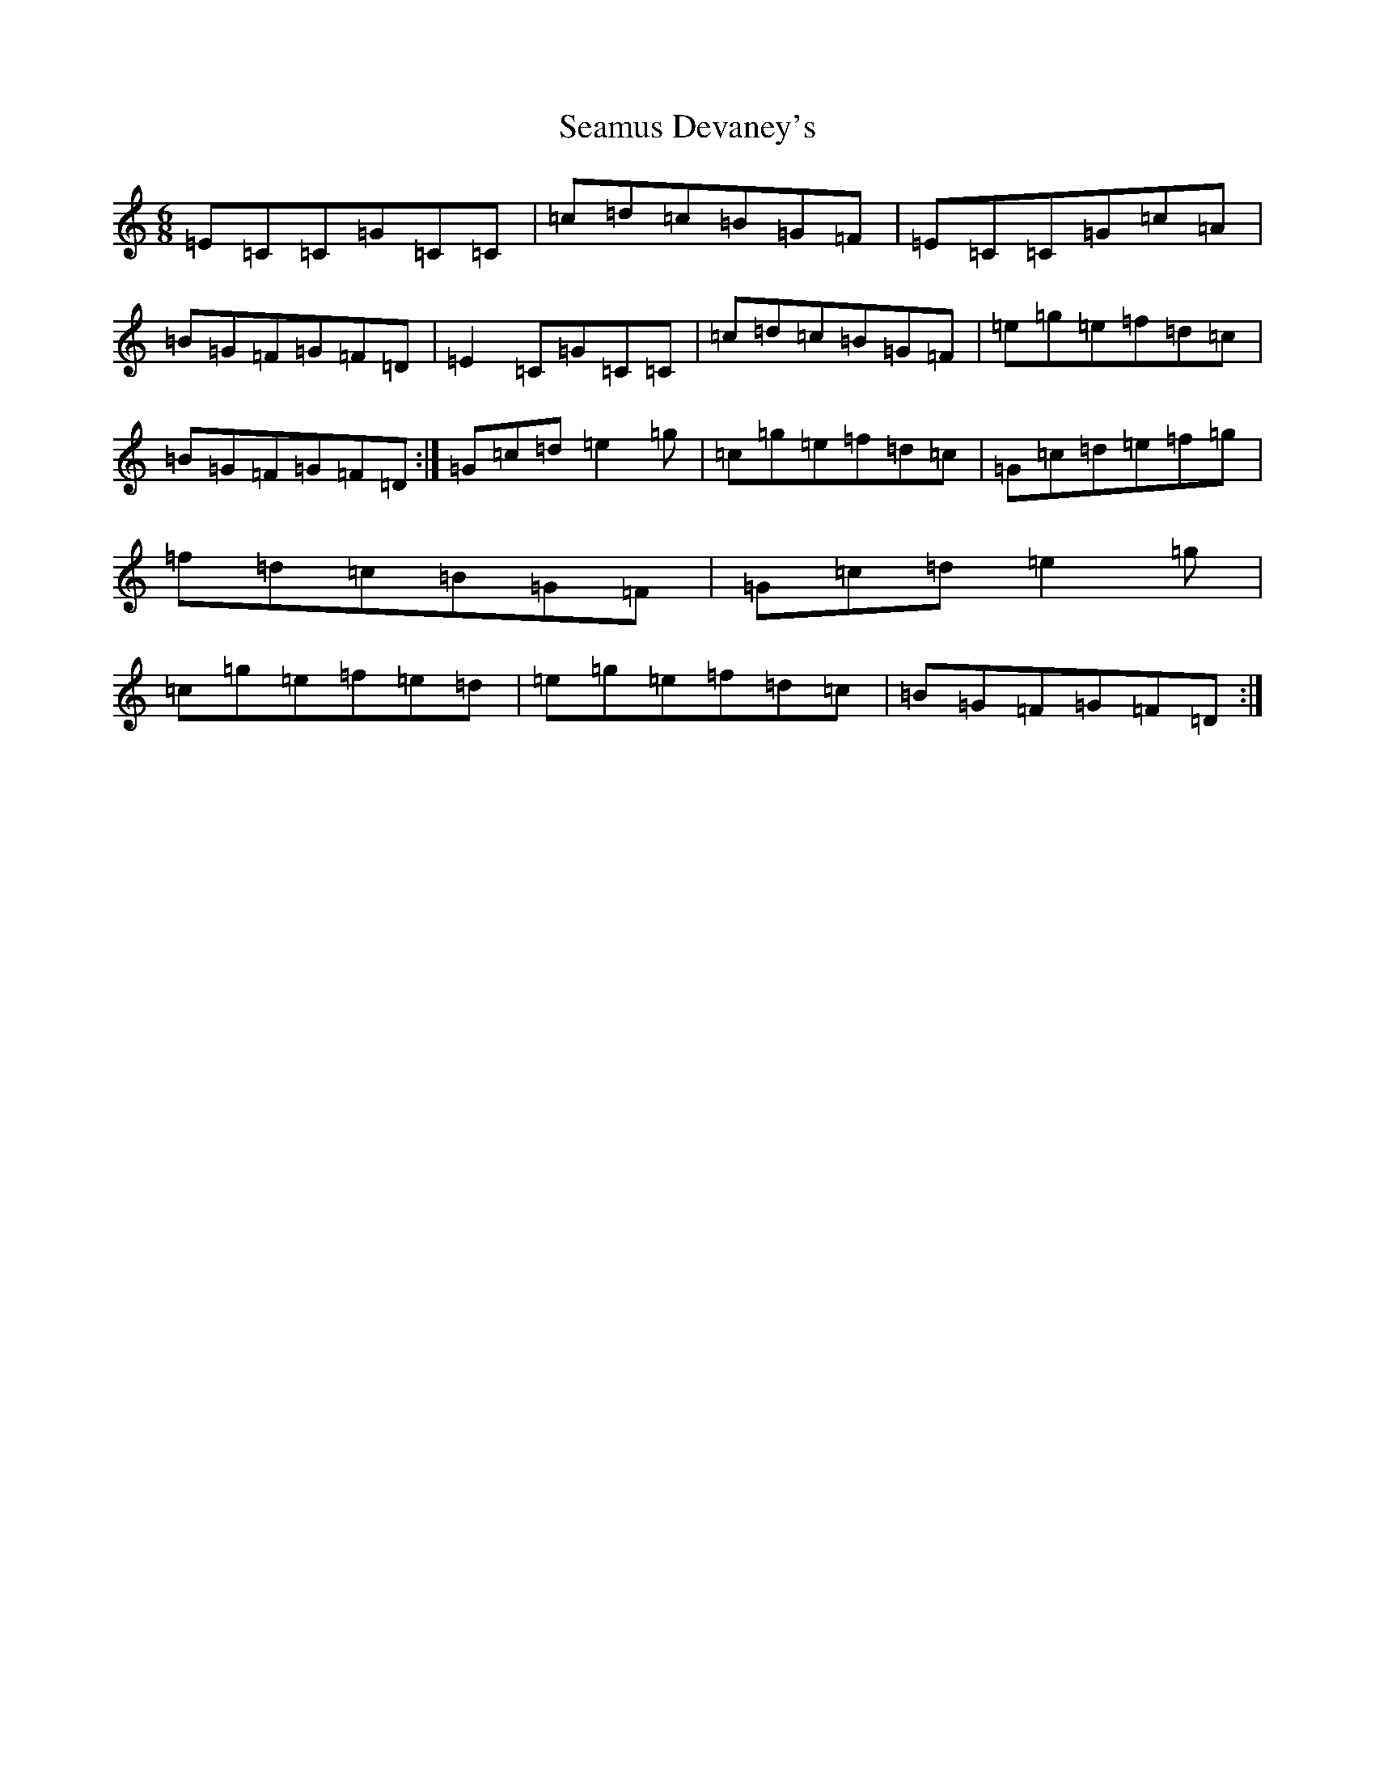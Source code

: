 X: 5998
T: Seamus Devaney's
S: https://thesession.org/tunes/5027#setting5027
R: jig
M:6/8
L:1/8
K: C Major
=E=C=C=G=C=C|=c=d=c=B=G=F|=E=C=C=G=c=A|=B=G=F=G=F=D|=E2=C=G=C=C|=c=d=c=B=G=F|=e=g=e=f=d=c|=B=G=F=G=F=D:|=G=c=d=e2=g|=c=g=e=f=d=c|=G=c=d=e=f=g|=f=d=c=B=G=F|=G=c=d=e2=g|=c=g=e=f=e=d|=e=g=e=f=d=c|=B=G=F=G=F=D:|